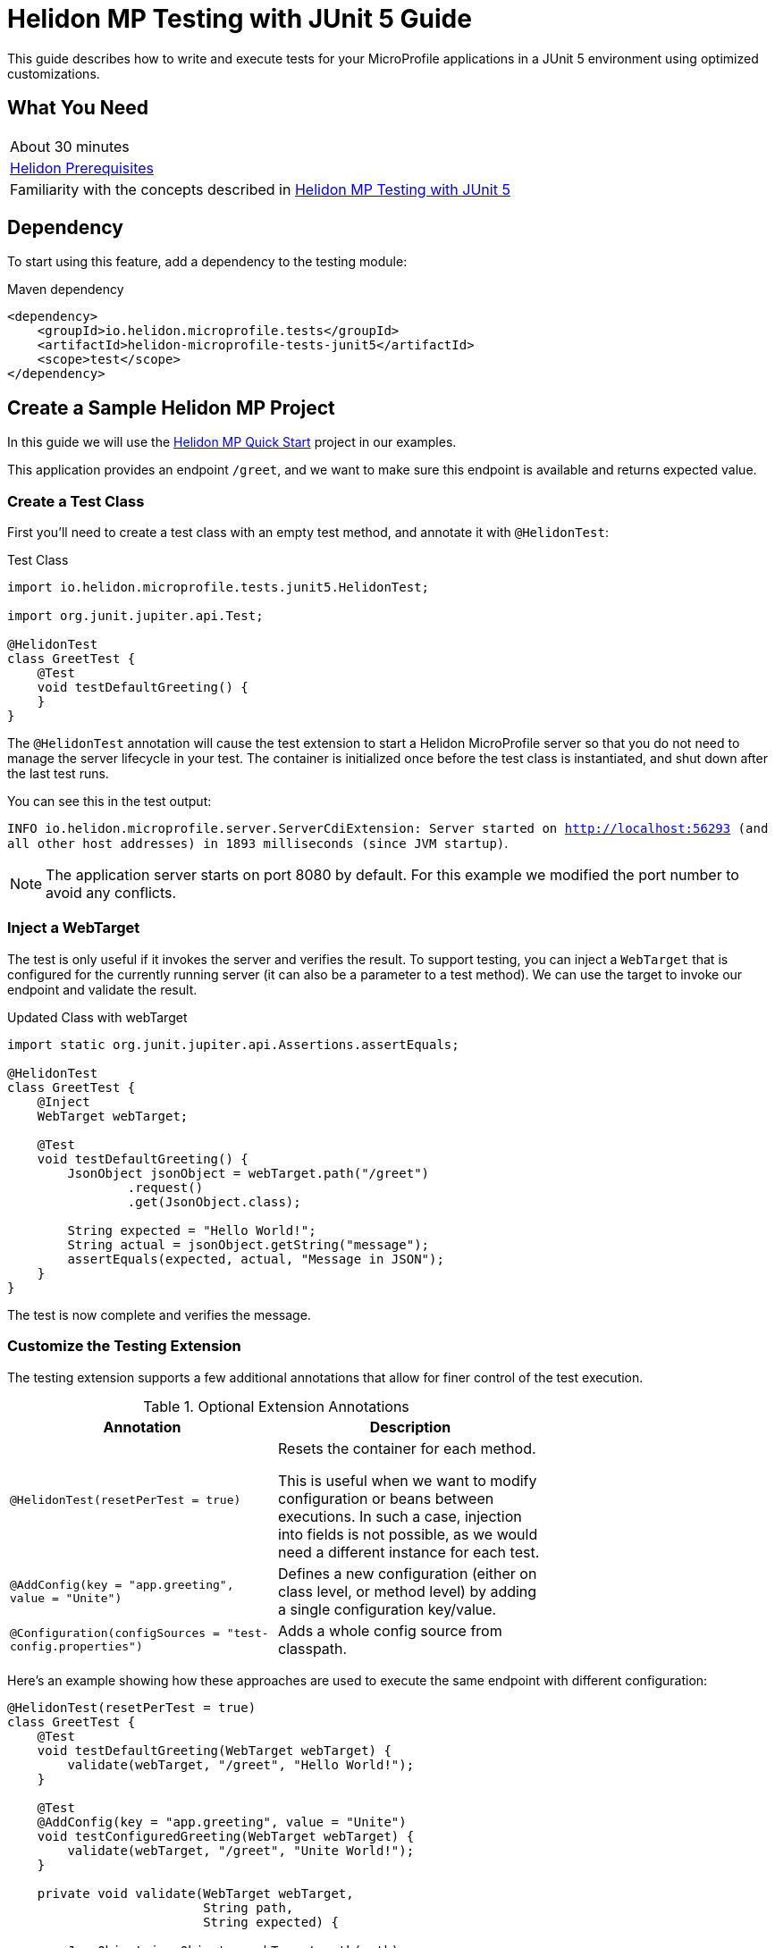 ///////////////////////////////////////////////////////////////////////////////

    Copyright (c) 2021 Oracle and/or its affiliates.

    Licensed under the Apache License, Version 2.0 (the "License");
    you may not use this file except in compliance with the License.
    You may obtain a copy of the License at

        http://www.apache.org/licenses/LICENSE-2.0

    Unless required by applicable law or agreed to in writing, software
    distributed under the License is distributed on an "AS IS" BASIS,
    WITHOUT WARRANTIES OR CONDITIONS OF ANY KIND, either express or implied.
    See the License for the specific language governing permissions and
    limitations under the License.

///////////////////////////////////////////////////////////////////////////////

= Helidon MP Testing with JUnit 5 Guide
:h1Prefix: MP
:description: Helidon testing with JUnit 5
:keywords: helidon, testing, microprofile, guide, JUnit 

This guide describes how to write and execute tests for your MicroProfile applications in a JUnit 5 environment using optimized customizations.

== What You Need

[width=70%,role="flex, sm7"]
|===
|About 30 minutes
|<<about/03_prerequisites.adoc,Helidon Prerequisites>>
|Familiarity with the  concepts described in https://helidon.io/docs/v2/#/mp/testing/01_testing[Helidon MP Testing with JUnit 5]
|===

== Dependency
To start using this feature, add a dependency to the testing module:

[source,xml]
.Maven dependency
----
<dependency>
    <groupId>io.helidon.microprofile.tests</groupId>
    <artifactId>helidon-microprofile-tests-junit5</artifactId>
    <scope>test</scope>
</dependency>
----



== Create a Sample Helidon MP Project
In this guide we will use the https://helidon.io/docs/v2/#/mp/guides/02_quickstart[Helidon MP Quick Start] project in our examples. 

This application provides an endpoint `/greet`, and we want to make sure this endpoint is available and returns expected value.

=== Create a Test Class

First you'll need to create a test class with an empty test method, and annotate it with `@HelidonTest`:

[source,java]
.Test Class
----
import io.helidon.microprofile.tests.junit5.HelidonTest;

import org.junit.jupiter.api.Test;

@HelidonTest
class GreetTest {
    @Test
    void testDefaultGreeting() {
    } 
}
----

The `@HelidonTest` annotation will cause the test extension to start a Helidon MicroProfile server so that you do not need to manage the server lifecycle in your test. The container is initialized once before the test class is instantiated, and shut down after the last test runs.

You can see this in the test output:

****
`INFO io.helidon.microprofile.server.ServerCdiExtension: Server started on http://localhost:56293 (and all other host addresses) in 1893 milliseconds (since JVM startup)`.
****


NOTE: The application server starts on port 8080 by default. For this example we modified the port number to avoid any conflicts.




=== Inject a WebTarget

The test is only useful if it invokes the server and verifies the result. To support testing, you can inject a `WebTarget` that is configured for the currently running server (it can also be a parameter to a test method). We can use the target to invoke our endpoint and validate the result.


[source,java]
.Updated Class with webTarget
----
import static org.junit.jupiter.api.Assertions.assertEquals;

@HelidonTest
class GreetTest {
    @Inject
    WebTarget webTarget;

    @Test
    void testDefaultGreeting() {
        JsonObject jsonObject = webTarget.path("/greet")
                .request()
                .get(JsonObject.class);

        String expected = "Hello World!";
        String actual = jsonObject.getString("message");
        assertEquals(expected, actual, "Message in JSON"); 
    }
}
----

The test is now complete and verifies the message.

=== Customize the Testing Extension

The testing extension supports a few additional annotations that allow for finer control of the test execution.


.Optional Extension Annotations
[width="70%",options="header"]
|====================
| Annotation | Description 
| `@HelidonTest(resetPerTest = true)` | Resets the container for each method.

This is useful when we want to modify configuration or beans between executions. In such a case, injection into fields is not possible, as we would need a different instance for each test.
| `@AddConfig(key = "app.greeting", value = "Unite")` |  Defines a new configuration (either on class level, or method level) by adding a single configuration key/value.
| `@Configuration(configSources = "test-config.properties")` | Adds a whole config source from classpath. 
|====================

Here's an example showing how these approaches are used to execute the same endpoint with different configuration:

[source,java]
----
@HelidonTest(resetPerTest = true)
class GreetTest {
    @Test
    void testDefaultGreeting(WebTarget webTarget) {
        validate(webTarget, "/greet", "Hello World!");
    }

    @Test
    @AddConfig(key = "app.greeting", value = "Unite")
    void testConfiguredGreeting(WebTarget webTarget) {
        validate(webTarget, "/greet", "Unite World!");
    }

    private void validate(WebTarget webTarget,
                          String path,
                          String expected) {

        JsonObject jsonObject = webTarget.path(path)
                .request()
                .get(JsonObject.class);

        String actual = jsonObject.getString("message");
        assertEquals(expected, actual, "Message in JSON");
    }
}
----

=== Use Beans for Testing

If you prefer to use only beans for testing, and want to add a different bean for each test, then you must use the `@AddBean` annotation. This cannot be achieved by CDI discovery because if we place `META-INF/beans.xml` on the classpath, then all of our beans would be added.

[source,java]
----
@AddBean(TestBean.class)
----

By default the bean is added to the container with scope set to `ApplicationScoped`. You can customize scope either by annotating the bean class with another scope or through the annotation:

[source, java]
----
@AddBean(value = TestBean.class, scope = Dependent.class)
----


NOTE: This annotation can also be placed on a method when running in `resetPerTest` mode.

=== Add Test Extension 

When a custom bean is not enough, you may want to extend the CDI with a test-only `Extension`. Once again, if we use the standard way of doing this, we would need to create a `META-INF/services` record that would be picked up by every test class.

For this purpose, we provide the following annotation which adds the extension to the container and allows you to modify its behavior as a usual CDI Portable Extension:

[source, java]
----
@AddExtension(TestExtension.class)
----


=== Disable Discovery

If you want to disable discovery and only add custom extensions and beans, then use the following annotation:

[source, java]
----
@DisableDiscovery
----

NOTE: This annotation is typically used in conjunction with `@AddBeans` and/or `@AddExtension`. As you have seen in standard test output, Helidon starts with the full MicroProfile features enabled.


== Write a Basic Test

If you want just the basic test features enabled, then you only have to add a few required extensions and classes to your test. The following example uses only those extensions and classes required to run a bean that injects configuration value:

[source, java]
----
import javax.inject.Inject;

import io.helidon.microprofile.config.ConfigCdiExtension;
import io.helidon.microprofile.tests.junit5.AddBean;
import io.helidon.microprofile.tests.junit5.AddConfig;
import io.helidon.microprofile.tests.junit5.AddExtension;
import io.helidon.microprofile.tests.junit5.DisableDiscovery;
import io.helidon.microprofile.tests.junit5.HelidonTest;

import org.eclipse.microprofile.config.inject.ConfigProperty;
import org.junit.jupiter.api.Test;

import static org.junit.jupiter.api.Assertions.assertEquals;

@HelidonTest
@DisableDiscovery
@AddExtension(ConfigCdiExtension.class)
@AddBean(GreetTest.ConfiguredBean.class)
@AddConfig(key = "test.message", value = "Hello Guide!")
class GreetTest {
    @Inject
    ConfiguredBean bean;

    @Test
    void testBean() {
        assertEquals("Hello Guide!", bean.message());
    }

    public static class ConfiguredBean {
        @Inject
        @ConfigProperty(name = "test.message")
        private String message;

        String message() {
            return message;
        }
    }
}
----

== Summary

This guide demonstrated how to create tests for MicroProfile applications in a JUnit 5 environment. It described some useful customizations that can be added to your testing extension and allow you to configure test outcomes for your Helidon MP applications. 

Refer to the following references for additional information:

* https://junit.org/junit5/docs/current/user-guide/[JUnit 5 User Guide]
* https://helidon.io/docs/v2/#/mp/introduction/01_introduction[Helidon MP Documentation]


 


